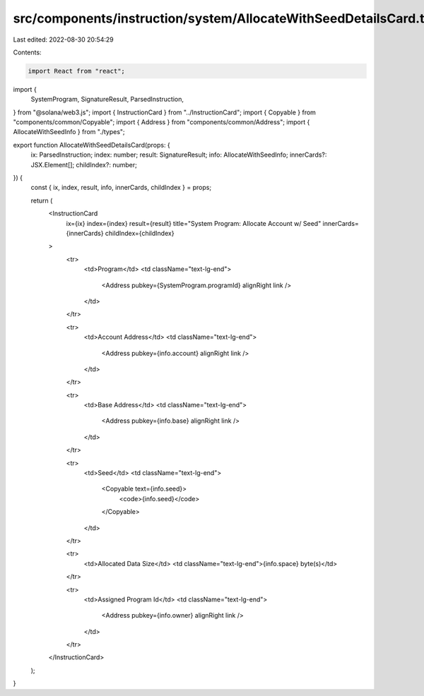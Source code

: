 src/components/instruction/system/AllocateWithSeedDetailsCard.tsx
=================================================================

Last edited: 2022-08-30 20:54:29

Contents:

.. code-block:: tsx

    import React from "react";
import {
  SystemProgram,
  SignatureResult,
  ParsedInstruction,
} from "@solana/web3.js";
import { InstructionCard } from "../InstructionCard";
import { Copyable } from "components/common/Copyable";
import { Address } from "components/common/Address";
import { AllocateWithSeedInfo } from "./types";

export function AllocateWithSeedDetailsCard(props: {
  ix: ParsedInstruction;
  index: number;
  result: SignatureResult;
  info: AllocateWithSeedInfo;
  innerCards?: JSX.Element[];
  childIndex?: number;
}) {
  const { ix, index, result, info, innerCards, childIndex } = props;

  return (
    <InstructionCard
      ix={ix}
      index={index}
      result={result}
      title="System Program: Allocate Account w/ Seed"
      innerCards={innerCards}
      childIndex={childIndex}
    >
      <tr>
        <td>Program</td>
        <td className="text-lg-end">
          <Address pubkey={SystemProgram.programId} alignRight link />
        </td>
      </tr>

      <tr>
        <td>Account Address</td>
        <td className="text-lg-end">
          <Address pubkey={info.account} alignRight link />
        </td>
      </tr>

      <tr>
        <td>Base Address</td>
        <td className="text-lg-end">
          <Address pubkey={info.base} alignRight link />
        </td>
      </tr>

      <tr>
        <td>Seed</td>
        <td className="text-lg-end">
          <Copyable text={info.seed}>
            <code>{info.seed}</code>
          </Copyable>
        </td>
      </tr>

      <tr>
        <td>Allocated Data Size</td>
        <td className="text-lg-end">{info.space} byte(s)</td>
      </tr>

      <tr>
        <td>Assigned Program Id</td>
        <td className="text-lg-end">
          <Address pubkey={info.owner} alignRight link />
        </td>
      </tr>
    </InstructionCard>
  );
}


